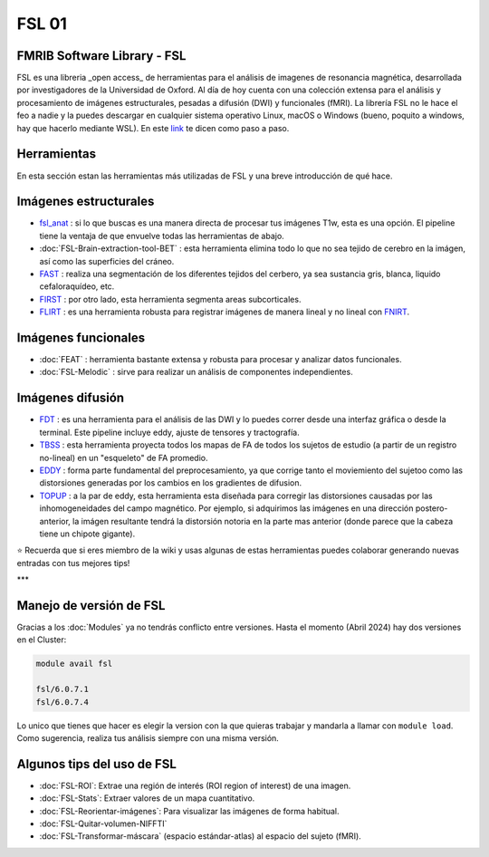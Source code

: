 FSL 01
====================


FMRIB Software Library - FSL
--------------------


FSL es una libreria _open access_ de herramientas para el análisis de imagenes de resonancia magnética, desarrollada por investigadores de la Universidad de Oxford. Al día de hoy cuenta con una colección extensa para el análisis y procesamiento de imágenes estructurales, pesadas a difusión (DWI) y funcionales (fMRI). La librería FSL no le hace el feo a nadie y la puedes descargar en cualquier sistema operativo Linux, macOS o Windows (bueno, poquito a windows, hay que hacerlo mediante WSL). En este `link <https://fsl.fmrib.ox.ac.uk/fsl/fslwiki/FslInstallation>`_ te dicen como paso a paso.

Herramientas
--------------------


En esta sección estan las herramientas más utilizadas de FSL y una breve introducción de qué hace. 

Imágenes estructurales
--------------------


+ `fsl_anat <https://fsl.fmrib.ox.ac.uk/fsl/fslwiki/fsl_anat>`_ : si lo que buscas es una manera directa de procesar tus imágenes T1w, esta es una opción. El pipeline tiene la ventaja de que envuelve todas las herramientas de abajo.  

+ :doc:`FSL-Brain-extraction-tool-BET` : esta herramienta elimina todo lo que no sea tejido de cerebro en la imágen, así como las superficies del cráneo. 

+ `FAST <https://fsl.fmrib.ox.ac.uk/fsl/fslwiki/FAST>`_ : realiza una segmentación de los diferentes tejidos del cerbero, ya sea sustancia gris, blanca, liquido cefaloraquídeo, etc. 

+ `FIRST <https://fsl.fmrib.ox.ac.uk/fsl/fslwiki/FIRST/UserGuide>`_ : por otro lado, esta herramienta segmenta areas subcorticales. 

+ `FLIRT <https://fsl.fmrib.ox.ac.uk/fsl/fslwiki/FLIRT>`_ : es una herramienta robusta para registrar imágenes de manera lineal y no lineal con `FNIRT <https://fsl.fmrib.ox.ac.uk/fsl/fslwiki/FNIRT>`_.

Imágenes funcionales
--------------------


+ :doc:`FEAT` : herramienta bastante extensa y robusta para procesar y analizar datos funcionales. 

+ :doc:`FSL-Melodic` : sirve para realizar un análisis de componentes independientes. 

Imágenes difusión
--------------------


+ `FDT <https://fsl.fmrib.ox.ac.uk/fsl/fslwiki/FDT>`_ : es una herramienta para el análisis de las DWI y lo puedes correr desde una interfaz gráfica o desde la terminal. Este pipeline incluye eddy, ajuste de tensores y tractografía. 

+ `TBSS <https://fsl.fmrib.ox.ac.uk/fsl/fslwiki/TBSS>`_ : esta herramienta proyecta todos los mapas de FA de todos los sujetos de estudio (a partir de un registro no-lineal) en un "esqueleto" de FA promedio. 

+ `EDDY <https://fsl.fmrib.ox.ac.uk/fsl/fslwiki/eddy>`_ : forma parte fundamental del preprocesamiento, ya que corrige tanto el moviemiento del sujetoo como las distorsiones generadas por los cambios en los gradientes de difusion. 

+ `TOPUP <https://fsl.fmrib.ox.ac.uk/fsl/fslwiki/topup>`_ : a la par de eddy, esta herramienta esta diseñada para corregir las distorsiones causadas por las inhomogeneidades del campo magnético. Por ejemplo, si adquirimos las imágenes en una dirección postero-anterior, la imágen resultante tendrá la distorsión notoria en la parte mas anterior (donde parece que la cabeza tiene un chipote gigante). 


⭐ Recuerda que si eres miembro de la wiki y usas algunas de estas herramientas puedes colaborar generando nuevas entradas con tus mejores tips!


***

Manejo de versión de FSL
--------------------


Gracias a los :doc:`Modules` ya no tendrás conflicto entre versiones. Hasta el momento (Abril 2024) hay dos versiones en el Cluster:

.. code-block:: Bash 

   module avail fsl
   
   fsl/6.0.7.1
   fsl/6.0.7.4

Lo unico que tienes que hacer es elegir la version con la que quieras trabajar y mandarla a llamar con ``module load``. Como sugerencia, realiza tus análisis siempre con una misma versión. 


Algunos tips del uso de FSL
--------------------


+ :doc:`FSL-ROI`: Extrae una región de interés (ROI region of interest) de una imagen.

+ :doc:`FSL-Stats`: Extraer valores de un mapa cuantitativo.

+ :doc:`FSL-Reorientar-imágenes`: Para visualizar las imágenes de forma habitual.

+ :doc:`FSL-Quitar-volumen-NIFFTI`

+ :doc:`FSL-Transformar-máscara` (espacio estándar-atlas) al espacio del sujeto (fMRI).

